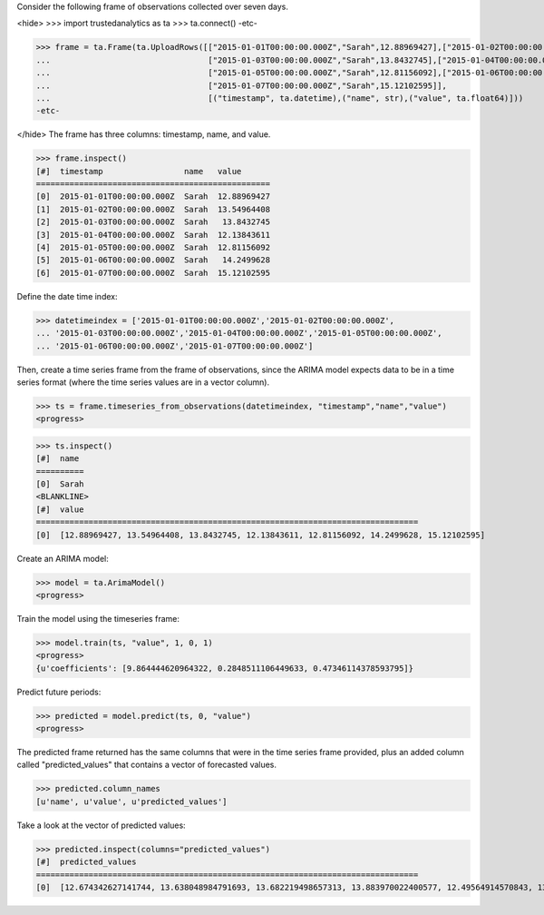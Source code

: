 
Consider the following frame of observations collected over seven days.

<hide>
>>> import trustedanalytics as ta
>>> ta.connect()
-etc-

>>> frame = ta.Frame(ta.UploadRows([["2015-01-01T00:00:00.000Z","Sarah",12.88969427],["2015-01-02T00:00:00.000Z","Sarah",13.54964408],
...                                 ["2015-01-03T00:00:00.000Z","Sarah",13.8432745],["2015-01-04T00:00:00.000Z","Sarah",12.13843611],
...                                 ["2015-01-05T00:00:00.000Z","Sarah",12.81156092],["2015-01-06T00:00:00.000Z","Sarah",14.2499628],
...                                 ["2015-01-07T00:00:00.000Z","Sarah",15.12102595]],
...                                 [("timestamp", ta.datetime),("name", str),("value", ta.float64)]))
-etc-

</hide>
The frame has three columns: timestamp, name, and value.

>>> frame.inspect()
[#]  timestamp                 name   value
=================================================
[0]  2015-01-01T00:00:00.000Z  Sarah  12.88969427
[1]  2015-01-02T00:00:00.000Z  Sarah  13.54964408
[2]  2015-01-03T00:00:00.000Z  Sarah   13.8432745
[3]  2015-01-04T00:00:00.000Z  Sarah  12.13843611
[4]  2015-01-05T00:00:00.000Z  Sarah  12.81156092
[5]  2015-01-06T00:00:00.000Z  Sarah   14.2499628
[6]  2015-01-07T00:00:00.000Z  Sarah  15.12102595



Define the date time index:

>>> datetimeindex = ['2015-01-01T00:00:00.000Z','2015-01-02T00:00:00.000Z',
... '2015-01-03T00:00:00.000Z','2015-01-04T00:00:00.000Z','2015-01-05T00:00:00.000Z',
... '2015-01-06T00:00:00.000Z','2015-01-07T00:00:00.000Z']

Then, create a time series frame from the frame of observations, since the ARIMA model
expects data to be in a time series format (where the time series values are in a
vector column).

>>> ts = frame.timeseries_from_observations(datetimeindex, "timestamp","name","value")
<progress>

>>> ts.inspect()
[#]  name
==========
[0]  Sarah
<BLANKLINE>
[#]  value
================================================================================
[0]  [12.88969427, 13.54964408, 13.8432745, 12.13843611, 12.81156092, 14.2499628, 15.12102595]


Create an ARIMA model:

>>> model = ta.ArimaModel()
<progress>

Train the model using the timeseries frame:

>>> model.train(ts, "value", 1, 0, 1)
<progress>
{u'coefficients': [9.864444620964322, 0.2848511106449633, 0.47346114378593795]}

Predict future periods:

>>> predicted = model.predict(ts, 0, "value")
<progress>

The predicted frame returned has the same columns that were in the time series frame
provided, plus an added column called "predicted_values" that contains a vector of
forecasted values.

>>> predicted.column_names
[u'name', u'value', u'predicted_values']

Take a look at the vector of predicted values:

>>> predicted.inspect(columns="predicted_values")
[#]  predicted_values
================================================================================
[0]  [12.674342627141744, 13.638048984791693, 13.682219498657313, 13.883970022400577, 12.49564914570843, 13.66340392811346, 14.201275185574925]



